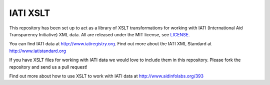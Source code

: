 IATI XSLT
=========

This repository has been set up to act as a library of XSLT transformations for working with IATI (International Aid Transparency Initiative) XML data. All are released under the MIT license, see `LICENSE <https://github.com/IATI/IATI-XSLT/blob/master/LICENSE>`_.

You can find IATI data at http://www.iatiregistry.org. Find out more about the IATI XML Standard at http://www.iatistandard.org 

If you have XSLT files for working with IATI data we would love to include them in this repository. Please fork the repository and send us a pull request!

Find out more about how to use XSLT to work with IATI data at http://www.aidinfolabs.org/393
